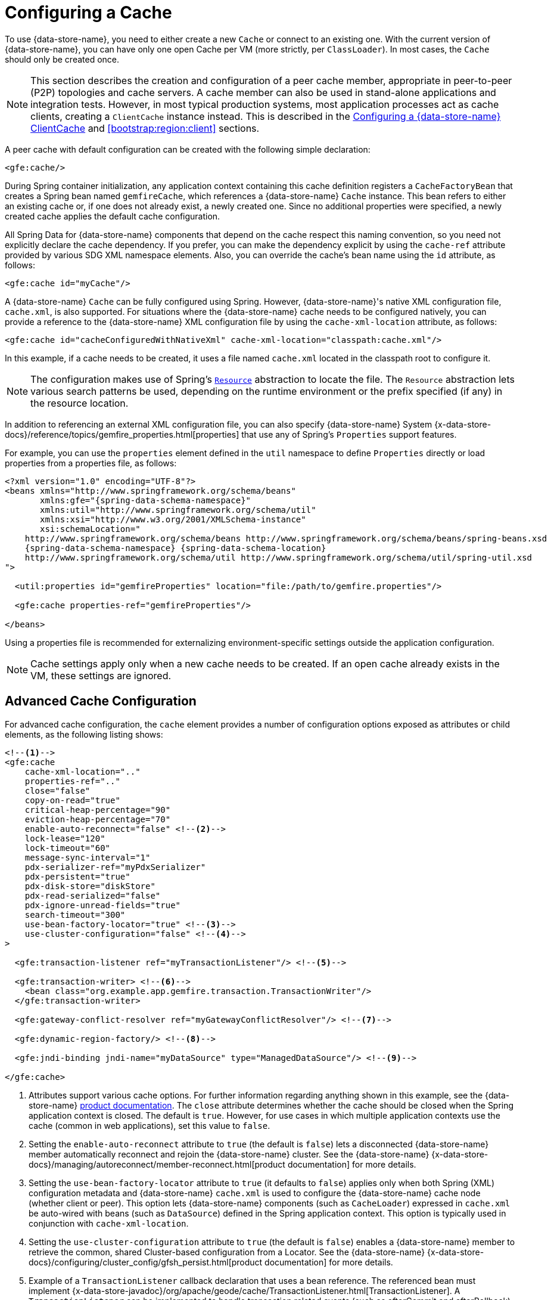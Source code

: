 [[bootstrap:cache]]
= Configuring a Cache

To use {data-store-name}, you need to either create a new `Cache` or connect to an existing one.
With the current version of {data-store-name}, you can have only one open Cache per VM (more strictly, per `ClassLoader`).
In most cases, the `Cache` should only be created once.

NOTE: This section describes the creation and configuration of a peer cache member, appropriate in
peer-to-peer (P2P) topologies and cache servers. A cache member can also be used in stand-alone applications
and integration tests. However, in most typical production systems, most application processes act as
cache clients, creating a `ClientCache` instance instead. This is described in the <<bootstrap:cache:client>>
and <<bootstrap:region:client>> sections.

A peer cache with default configuration can be created with the following simple declaration:

[source,xml]
----
<gfe:cache/>
----

During Spring container initialization, any application context containing this cache definition registers
a `CacheFactoryBean` that creates a Spring bean named `gemfireCache`, which references a {data-store-name} `Cache` instance.
This bean refers to either an existing cache or, if one does not already exist, a newly created one.  Since no
additional properties were specified, a newly created cache applies the default cache configuration.

All Spring Data for {data-store-name} components that depend on the cache respect this naming convention, so you need not
explicitly declare the cache dependency. If you prefer, you can make the dependency explicit by using the `cache-ref`
attribute provided by various SDG XML namespace elements.  Also, you can override the cache's bean name using
the `id` attribute, as follows:

[source,xml]
----
<gfe:cache id="myCache"/>
----

A {data-store-name} `Cache` can be fully configured using Spring. However, {data-store-name}'s native XML configuration file, `cache.xml`,
is also supported.  For situations where the {data-store-name} cache needs to be configured natively, you can provide a reference
to the {data-store-name} XML configuration file by using the `cache-xml-location` attribute, as follows:

[source,xml]
----
<gfe:cache id="cacheConfiguredWithNativeXml" cache-xml-location="classpath:cache.xml"/>
----

In this example, if a cache needs to be created, it uses a file named `cache.xml` located in the classpath root
to configure it.

NOTE: The configuration makes use of Spring's http://docs.spring.io/spring/docs/current/spring-framework-reference/htmlsingle/#resources[`Resource`]
abstraction to locate the file. The `Resource` abstraction lets various search patterns be used, depending on the runtime environment
or the prefix specified (if any) in the resource location.

In addition to referencing an external XML configuration file, you can also specify {data-store-name} System
{x-data-store-docs}/reference/topics/gemfire_properties.html[properties]
that use any of Spring's `Properties` support features.

For example, you can use the `properties` element defined in the `util` namespace to define `Properties`
directly or load properties from a properties file, as follows:

[source,xml]
[subs="verbatim,attributes"]
----
<?xml version="1.0" encoding="UTF-8"?>
<beans xmlns="http://www.springframework.org/schema/beans"
       xmlns:gfe="{spring-data-schema-namespace}"
       xmlns:util="http://www.springframework.org/schema/util"
       xmlns:xsi="http://www.w3.org/2001/XMLSchema-instance"
       xsi:schemaLocation="
    http://www.springframework.org/schema/beans http://www.springframework.org/schema/beans/spring-beans.xsd
    {spring-data-schema-namespace} {spring-data-schema-location}
    http://www.springframework.org/schema/util http://www.springframework.org/schema/util/spring-util.xsd
">

  <util:properties id="gemfireProperties" location="file:/path/to/gemfire.properties"/>

  <gfe:cache properties-ref="gemfireProperties"/>

</beans>
----

Using a properties file is recommended for externalizing environment-specific settings outside
the application configuration.

NOTE: Cache settings apply only when a new cache needs to be created. If an open cache already exists in the VM,
these settings are ignored.

[[bootstrap:cache:advanced]]
== Advanced Cache Configuration

For advanced cache configuration, the `cache` element provides a number of configuration options exposed as attributes
or child elements, as the following listing shows:

[source,xml]
----
<!--1-->
<gfe:cache
    cache-xml-location=".."
    properties-ref=".."
    close="false"
    copy-on-read="true"
    critical-heap-percentage="90"
    eviction-heap-percentage="70"
    enable-auto-reconnect="false" <!--2-->
    lock-lease="120"
    lock-timeout="60"
    message-sync-interval="1"
    pdx-serializer-ref="myPdxSerializer"
    pdx-persistent="true"
    pdx-disk-store="diskStore"
    pdx-read-serialized="false"
    pdx-ignore-unread-fields="true"
    search-timeout="300"
    use-bean-factory-locator="true" <!--3-->
    use-cluster-configuration="false" <!--4-->
>

  <gfe:transaction-listener ref="myTransactionListener"/> <!--5-->

  <gfe:transaction-writer> <!--6-->
    <bean class="org.example.app.gemfire.transaction.TransactionWriter"/>
  </gfe:transaction-writer>

  <gfe:gateway-conflict-resolver ref="myGatewayConflictResolver"/> <!--7-->

  <gfe:dynamic-region-factory/> <!--8-->

  <gfe:jndi-binding jndi-name="myDataSource" type="ManagedDataSource"/> <!--9-->

</gfe:cache>
----

<1> Attributes support various cache options. For further information regarding anything shown in this example,
see the {data-store-name} http://docs.pivotal.io/gemfire[product documentation].
The `close` attribute determines whether the cache should be closed when the Spring application context is closed.
The default is `true`. However, for use cases in which multiple application contexts use the cache
(common in web applications), set this value to `false`.
<2> Setting the `enable-auto-reconnect` attribute to `true` (the default is `false`) lets a disconnected {data-store-name} member
automatically reconnect and rejoin the {data-store-name} cluster.
See the {data-store-name} {x-data-store-docs}/managing/autoreconnect/member-reconnect.html[product documentation]
for more details.
<3> Setting the `use-bean-factory-locator` attribute to `true` (it defaults to `false`) applies only when both
Spring (XML) configuration metadata and {data-store-name} `cache.xml` is used to configure the {data-store-name} cache node
(whether client or peer). This option lets {data-store-name} components (such as `CacheLoader`) expressed in `cache.xml`
be auto-wired with beans (such as `DataSource`) defined in the Spring application context. This option is typically
used in conjunction with `cache-xml-location`.
<4> Setting the `use-cluster-configuration` attribute to `true` (the default is `false`) enables a {data-store-name} member to
retrieve the common, shared Cluster-based configuration from a Locator.
See the {data-store-name} {x-data-store-docs}/configuring/cluster_config/gfsh_persist.html[product documentation]
for more details.
<5> Example of a `TransactionListener` callback declaration that uses a bean reference. The referenced bean must implement
{x-data-store-javadoc}/org/apache/geode/cache/TransactionListener.html[TransactionListener].
A `TransactionListener` can be implemented to handle transaction related events (such as afterCommit and afterRollback).
<6> Example of a `TransactionWriter` callback declaration using an inner bean declaration. The bean must implement
{x-data-store-javadoc}/org/apache/geode/cache/TransactionWriter.html[TransactionWriter].
The `TransactionWriter` is a callback that can veto a transaction.
<7> Example of a `GatewayConflictResolver` callback declaration using a bean reference. The referenced bean
must implement {x-data-store-javadoc}/org/apache/geode/cache/util/GatewayConflictResolver.html
[GatewayConflictResolver].
A `GatewayConflictResolver` is a cache-level plugin that is called upon to decide what to do with events that originate
in other systems and arrive through the WAN Gateway.
<8> Enables {data-store-name}'s {x-data-store-docs}/developing/region_options/dynamic_region_creation.html[DynamicRegionFactory],
which provides a distributed Region creation service.
<9> Declares a JNDI binding to enlist an external DataSource in a {data-store-name} transaction.

[[bootstrap:cache:pdx-serialization]]
=== Enabling PDX Serialization

The preceding example includes a number of attributes related to {data-store-name}'s enhanced serialization framework, PDX.
While a complete discussion of PDX is beyond the scope of this reference guide, it is important to note that PDX
is enabled by registering a `PdxSerializer`, which is specified by setting the `pdx-serializer` attribute. {data-store-name} provides
an implementing class (`org.apache.geode.pdx.ReflectionBasedAutoSerializer`) that uses Java Reflection. However, it is
common for developers to provide their own implementation. The value of the attribute is simply a reference to
a Spring bean that implements the `PdxSerializer` interface.

More information on serialization support can be found in <<serialization>>

[[boostrap:cache:auto-reconnect]]
=== Enabling Auto-reconnect

You should be careful when setting the `<gfe:cache enable-auto-reconnect="[true|false*]>` attribute to `true`.

Generally, 'auto-reconnect' should only be enabled in cases where Spring Data for {data-store-name}'s XML namespace is used to
configure and bootstrap a new, non-application {data-store-name} Server to add to a cluster.  In other words, 'auto-reconnect'
should not be enabled when Spring Data for {data-store-name} is used to develop and build a {data-store-name} application that also happens
to be a peer cache member of the {data-store-name} cluster.

The main reason for this restriction is that most {data-store-name} applications use references to the {data-store-name} cache or Regions in order to
perform data access operations.  These references are "`injected`" by the Spring container into application components
(such as DAOs or Repositories) for use by the application. When a peer member is forcefully disconnected from the rest
of the cluster, presumably because the peer member has become unresponsive or a network partition separates one or more
peer members into a group too small to function as an independent distributed system, the peer member shuts down
and all {data-store-name} component references (caches, regions, and others) become invalid.

Essentially, the current forced-disconnect processing logic in each peer member dismantles the system from the ground up.
The JGroups stack shuts down, the distributed system is put in a shutdown state and, finally, the cache is closed.
Effectively, all memory references become stale and are lost.

After being disconnected from the distributed system, a peer member enters a "`reconnecting`" state and periodically
attempts to rejoin the distributed system. If the peer member succeeds in reconnecting, the member rebuilds
its "`view`" of the distributed system from existing members and receives a new distributed system ID.  Additionally, all
caches, regions, and other {data-store-name} components are reconstructed. Therefore, all old references, which may have been
injected into application by the Spring container, are now stale and no longer valid.

{data-store-name} makes no guarantee (even when using the {data-store-name} public Java API) that application cache, region, or other
component references are automatically refreshed by the reconnect operation. As such, {data-store-name} applications
must take care to refresh their own references.

Unfortunately, there is no way to be notified of a disconnect event and, subsequently, a reconnect event.
If that were the case, you would have a clean way to know when to call
`ConfigurableApplicationContext.refresh()`, if it were even applicable for an application to do so, which is why
this "`feature`" of {data-store-name} is not recommended for peer cache {data-store-name} applications.

For more information about 'auto-reconnect', see {data-store-name}'s
{x-data-store-docs}/managing/autoreconnect/member-reconnect.html[product documentation].

[[bootstrap:cache:cluster-configuration]]
=== Using Cluster-based Configuration

{data-store-name}'s Cluster Configuration Service is a convenient way for any peer member joining the cluster to get
a "`consistent view`" of the cluster by using the shared, persistent configuration maintained by a locator.
Using the cluster-based Configuration ensures the peer member's configuration is compatible with
the {data-store-name} Distributed System when the member joins.

This feature of Spring Data for {data-store-name} (setting the `use-cluster-configuration` attribute to `true`) works in the same way
as the `cache-xml-location` attribute, except the source of the {data-store-name} configuration meta-data comes from the network
through a locator, as opposed to a native `cache.xml` file residing in the local file system.

All {data-store-name} native configuration metadata, whether from `cache.xml` or from the Cluster Configuration Service,
gets applied before any Spring (XML) configuration metadata.  As a result, Spring's config serves to "`augment`" the
native {data-store-name} configuration metadata and would most likely be specific to the application.

Again, to enable this feature, specify the following in the Spring XML config:

[source,xml]
----
<gfe:cache use-cluster-configuration="true"/>
----

NOTE: While certain {data-store-name} tools, such as `Gfsh`, have their actions "`recorded`" when schema-like changes are made
(for example, `gfsh>create region --name=Example --type=PARTITION`), Spring Data for {data-store-name}'s configuration metadata
is not recorded. The same is true when using {data-store-name}'s public Java API directly. It, too, is not recorded.

For more information on {data-store-name}'s Cluster Configuration Service, see the
{x-data-store-docs}/configuring/cluster_config/gfsh_persist.html[product documentation].

[[bootstrap:cache:server]]
== Configuring a {data-store-name} CacheServer

Spring Data for {data-store-name} includes dedicated support for configuring a
{x-data-store-javadoc}/org/apache/geode/cache/server/CacheServer.html[CacheServer],
allowing complete configuration through the Spring container, as the following example shows:

[source,xml]
[subs="verbatim,attributes"]
----
<?xml version="1.0" encoding="UTF-8"?>
<beans xmlns="http://www.springframework.org/schema/beans"
       xmlns:context="http://www.springframework.org/schema/context"
       xmlns:gfe="{spring-data-schema-namespace}"
       xmlns:xsi="http://www.w3.org/2001/XMLSchema-instance"
       xsi:schemaLocation="
    http://www.springframework.org/schema/beans http://www.springframework.org/schema/beans/spring-beans.xsd
    http://www.springframework.org/schema/context http://www.springframework.org/schema/context/spring-context.xsd
    {spring-data-schema-namespace} {spring-data-schema-location}
">

  <gfe:cache/>

  <!-- Example depicting serveral {data-store-name} CacheServer configuration options -->
  <gfe:cache-server id="advanced-config" auto-startup="true"
       bind-address="localhost" host-name-for-clients="localhost" port="${gemfire.cache.server.port}"
       load-poll-interval="2000" max-connections="22" max-message-count="1000" max-threads="16"
       max-time-between-pings="30000" groups="test-server">

    <gfe:subscription-config eviction-type="ENTRY" capacity="1000" disk-store="file://${java.io.tmpdir}"/>

  </gfe:cache-server>

  <context:property-placeholder location="classpath:cache-server.properties"/>

</beans>
----

The preceding configuration shows the `cache-server` element and the many available options.

NOTE: Rather than hard-coding the port, this configuration uses Spring's
http://docs.spring.io/spring/docs/current/spring-framework-reference/htmlsingle/#xsd-config-body-schemas-context[context]
namespace to declare a `property-placeholder`. A
http://docs.spring.io/spring/docs/current/spring-framework-reference/htmlsingle/#beans-factory-placeholderconfigurer[property placeholder]
reads one or more properties files and then replaces property placeholders with values at runtime. Doing so lets administrators
change values without having to touch the main application configuration. Spring also provides
http://docs.spring.io/spring/docs/current/spring-framework-reference/htmlsingle/#expressions[SpEL]
and an http://docs.spring.io/spring/docs/current/spring-framework-reference/htmlsingle/#beans-environment[environment abstraction]
to support externalization of environment-specific properties from the main codebase, easing deployment
across multiple machines.

NOTE: To avoid initialization problems, the `CacheServer` started by Spring Data for {data-store-name} starts *after*
the Spring container has been fully initialized. Doing so lets potential regions, listeners, writers or instantiators that are
defined declaratively be fully initialized and registered before the server starts accepting connections.
Keep this in mind when programmatically configuring these elements, as the server might start after your components
and thus not be seen by the clients connecting right away.

[[bootstrap:cache:client]]
== Configuring a {data-store-name} ClientCache

In addition to defining a {data-store-name} peer {x-data-store-javadoc}/org/apache/geode/cache/Cache.html[cache],
Spring Data for {data-store-name} also supports the definition of a {data-store-name} {x-data-store-javadoc}/org/apache/geode/cache/client/ClientCache.html[`ClientCache`]
in a Spring context.  A `ClientCache` definition is similar in configuration and use to
the {data-store-name} peer <<bootstrap:cache,cache>> and is supported by the `org.springframework.data.gemfire.client.ClientCacheFactoryBean`.

The simplest definition of a {data-store-name} cache client using default configuration follows:

[source,xml]
----
<beans>
  <gfe:client-cache/>
</beans>
----

`client-cache` supports many of the same options as the <<bootstrap:cache:advanced,cache>> element. However, as opposed
to a full-fledged peer cache member, a cache client connects to a remote cache server through a pool. By default,
a pool is created to connect to a server running on `localhost` and listening to port `40404`. The default pool is used
by all client regions unless the region is configured to use a specific pool.

Pools can be defined with the `pool` element.  This client-side pool can be used to configure connectivity directly to
a server for individual entities or for the entire cache through one or more locators.

For example, to customize the default pool used by the `client-cache`, the developer needs to define a Pool and wire it
to the cache definition, as the following example shows:

[source,xml]
----
<beans>
  <gfe:client-cache id="my-cache" pool-name="myPool"/>

  <gfe:pool id="myPool" subscription-enabled="true">
    <gfe:locator host="${gemfire.locator.host}" port="${gemfire.locator.port}"/>
  </gfe:pool>
</beans>
----

The `<client-cache>` element also has a `ready-for-events` attribute. If the attribute is set to `true`, the client cache
initialization includes a call to {x-data-store-javadoc}/org/apache/geode/cache/client/ClientCache.html#readyForEvents[`ClientCache.readyForEvents()`].

<<bootstrap:region:client>> covers client-side configuration in more detail.

[[bootstrap:cache:client:pool]]
=== {data-store-name}'s DEFAULT Pool and Spring Data for {data-store-name} Pool Definitions

If a {data-store-name} `ClientCache` is local-only, then no Pool definition is required. For instance, you can define the following:

[source,xml]
----
<gfe:client-cache/>

<gfe:client-region id="Example" shortcut="LOCAL"/>
----

In this case, the `Example` Region is `LOCAL` and no data is distributed between the client and a server. Therefore,
no pool is necessary. This is true for any client-side, local-only region, as defined by the {data-store-name}'s
{x-data-store-javadoc}/org/apache/geode/cache/client/ClientRegionShortcut.html[`ClientRegionShortcut`]
(all `LOCAL_*` shortcuts).

However, if a client Region is a (caching) proxy to a server-side Region, a pool is required. In that case, there are several
ways to define and use a Pool.

When a client cache, a pool, and a proxy-based region are all defined but not explicitly identified, Spring Data for {data-store-name}
resolves the references automatically, as the following example shows:

[source,xml]
----
<gfe:client-cache/>

<gfe:pool>
  <gfe:locator host="${geode.locator.host}" port="${geode.locator.port}"/>
</gfe:pool>

<gfe:client-region id="Example" shortcut="PROXY"/>
----

In the preceding example, the client cache is identified as `gemfireCache`, the Pool as `gemfirePool`, and the client region
as `Example`.  However, the client cache initializes {data-store-name}'s `DEFAULT` pool from `gemfirePool`, and the client Region
uses the `gemfirePool` when distributing data between the client and the server.

Basically, Spring Data for {data-store-name} resolves the preceding configuration to the following:

[source,xml]
----
<gfe:client-cache id="gemfireCache" pool-name="gemfirePool"/>

<gfe:pool id="gemfirePool">
  <gfe:locator host="${geode.locator.host}" port="${geode.locator.port}"/>
</gfe:pool>

<gfe:client-region id="Example" cache-ref="gemfireCache" pool-name="gemfirePool" shortcut="PROXY"/>
----

{data-store-name} still creates a pool called `DEFAULT`. Spring Data for {data-store-name} causes the `DEFAULT` pool to be
initialized from the `gemfirePool`. Doing so is useful in situations where multiple pools are defined and client regions
are using separate Pools.

Consider the following:

[source,xml]
----
<gfe:client-cache pool-name="locatorPool"/>

<gfe:pool id="locatorPool">
  <gfe:locator host="${geode.locator.host}" port="${geode.locator.port}"/>
</gfe:pool>

<gfe:pool id="serverPool">
  <gfe:server host="${geode.server.host}" port="${geode.server.port}"/>
</gfe:pool>

<gfe:client-region id="Example" pool-name="serverPool" shortcut="PROXY"/>

<gfe:client-region id="AnotherExample" shortcut="CACHING_PROXY"/>

<gfe:client-region id="YetAnotherExample" shortcut="LOCAL"/>
----

In this setup, the {data-store-name} client cache's `DEFAULT` pool is initialized from `locatorPool`, as specified by the
`pool-name` attribute. There is no Spring Data for {data-store-name}-defined `gemfirePool`, since both pools were explicitly
identified (named) -- `locatorPool` and `serverPool`, respectively.

The `Example` region explicitly refers to and exclusively uses the `serverPool`. The `AnotherExample` region uses
{data-store-name}'s `DEFAULT` pool, which was configured from the `locatorPool` based on the client cache bean definition's
`pool-name` attribute.

Finally, the `YetAnotherExample` egion does not use a Pool, because it is `LOCAL`.

NOTE: The `AnotherExample` region would first look for a pool bean named `gemfirePool`, but that would require
the definition of an anonymous Pool bean (that is, `<gfe:pool/>`) or a pool bean explicitly named `gemfirePool`
(for example, `<gfe:pool id="gemfirePool"/>`).

NOTE: If we either changed the name of `locatorPool` to `gemfirePool` or made the pool bean definition be anonymous, it would have the same effect as the preceding configuration.
